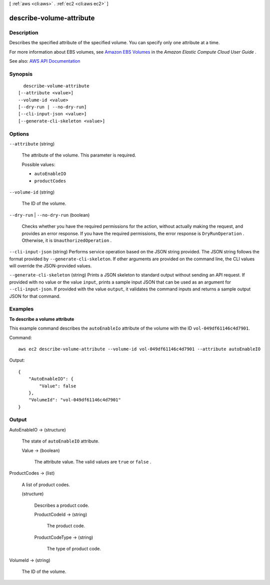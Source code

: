 [ :ref:`aws <cli:aws>` . :ref:`ec2 <cli:aws ec2>` ]

.. _cli:aws ec2 describe-volume-attribute:


*************************
describe-volume-attribute
*************************



===========
Description
===========



Describes the specified attribute of the specified volume. You can specify only one attribute at a time.

 

For more information about EBS volumes, see `Amazon EBS Volumes <http://docs.aws.amazon.com/AWSEC2/latest/UserGuide/EBSVolumes.html>`_ in the *Amazon Elastic Compute Cloud User Guide* .



See also: `AWS API Documentation <https://docs.aws.amazon.com/goto/WebAPI/ec2-2016-11-15/DescribeVolumeAttribute>`_


========
Synopsis
========

::

    describe-volume-attribute
  [--attribute <value>]
  --volume-id <value>
  [--dry-run | --no-dry-run]
  [--cli-input-json <value>]
  [--generate-cli-skeleton <value>]




=======
Options
=======

``--attribute`` (string)


  The attribute of the volume. This parameter is required.

  

  Possible values:

  
  *   ``autoEnableIO``

  
  *   ``productCodes``

  

  

``--volume-id`` (string)


  The ID of the volume.

  

``--dry-run`` | ``--no-dry-run`` (boolean)


  Checks whether you have the required permissions for the action, without actually making the request, and provides an error response. If you have the required permissions, the error response is ``DryRunOperation`` . Otherwise, it is ``UnauthorizedOperation`` .

  

``--cli-input-json`` (string)
Performs service operation based on the JSON string provided. The JSON string follows the format provided by ``--generate-cli-skeleton``. If other arguments are provided on the command line, the CLI values will override the JSON-provided values.

``--generate-cli-skeleton`` (string)
Prints a JSON skeleton to standard output without sending an API request. If provided with no value or the value ``input``, prints a sample input JSON that can be used as an argument for ``--cli-input-json``. If provided with the value ``output``, it validates the command inputs and returns a sample output JSON for that command.



========
Examples
========

**To describe a volume attribute**

This example command describes the ``autoEnableIo`` attribute of the volume with the ID ``vol-049df61146c4d7901``.

Command::

  aws ec2 describe-volume-attribute --volume-id vol-049df61146c4d7901 --attribute autoEnableIO

Output::

   {
       "AutoEnableIO": {
           "Value": false
       },
       "VolumeId": "vol-049df61146c4d7901"
   }


======
Output
======

AutoEnableIO -> (structure)

  

  The state of ``autoEnableIO`` attribute.

  

  Value -> (boolean)

    

    The attribute value. The valid values are ``true`` or ``false`` .

    

    

  

ProductCodes -> (list)

  

  A list of product codes.

  

  (structure)

    

    Describes a product code.

    

    ProductCodeId -> (string)

      

      The product code.

      

      

    ProductCodeType -> (string)

      

      The type of product code.

      

      

    

  

VolumeId -> (string)

  

  The ID of the volume.

  

  

